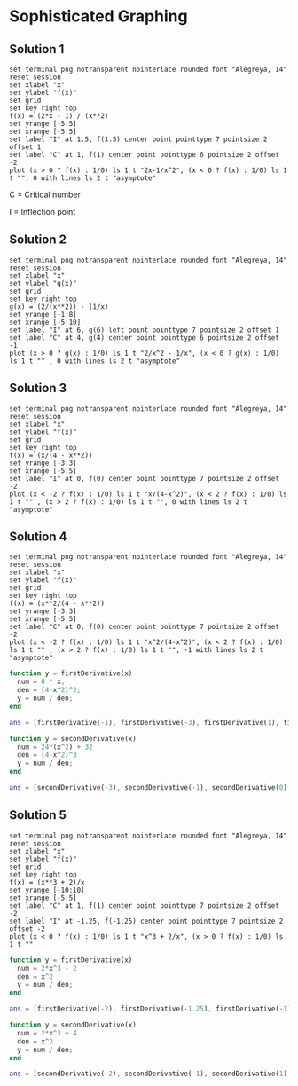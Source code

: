 * Sophisticated Graphing

** Solution 1

#+begin_src gnuplot :exports both :file ../assets/c5_5s1.png :eval never-export
  set terminal png notransparent nointerlace rounded font "Alegreya, 14"
  reset session
  set xlabel "x"
  set ylabel "f(x)"
  set grid
  set key right top
  f(x) = (2*x - 1) / (x**2)
  set yrange [-5:5]
  set xrange [-5:5]
  set label "I" at 1.5, f(1.5) center point pointtype 7 pointsize 2 offset 1
  set label "C" at 1, f(1) center point pointtype 6 pointsize 2 offset -2
  plot (x > 0 ? f(x) : 1/0) ls 1 t "2x-1/x^2", (x < 0 ? f(x) : 1/0) ls 1 t "", 0 with lines ls 2 t "asymptote"
#+end_src

#+RESULTS:
[[file:../assets/c5_5s1.png]]

C = Critical number

I = Inflection point

** Solution 2

#+begin_src gnuplot :exports both :file ../assets/c5_5s2.png :eval never-export
  set terminal png notransparent nointerlace rounded font "Alegreya, 14"
  reset session
  set xlabel "x"
  set ylabel "g(x)"
  set grid
  set key right top
  g(x) = (2/(x**2)) - (1/x)
  set yrange [-1:8]
  set xrange [-5:10]
  set label "I" at 6, g(6) left point pointtype 7 pointsize 2 offset 1
  set label "C" at 4, g(4) center point pointtype 6 pointsize 2 offset -1
  plot (x > 0 ? g(x) : 1/0) ls 1 t "2/x^2 - 1/x", (x < 0 ? g(x) : 1/0) ls 1 t "" , 0 with lines ls 2 t "asymptote"
#+end_src

#+RESULTS:
[[file:../assets/c5_5s2.png]]

** Solution 3

#+begin_src gnuplot :exports both :file ../assets/c5_5s3.png :eval never-export
  set terminal png notransparent nointerlace rounded font "Alegreya, 14"
  reset session
  set xlabel "x"
  set ylabel "f(x)"
  set grid
  set key right top
  f(x) = (x/(4 - x**2))
  set yrange [-3:3]
  set xrange [-5:5]
  set label "I" at 0, f(0) center point pointtype 7 pointsize 2 offset -2
  plot (x < -2 ? f(x) : 1/0) ls 1 t "x/(4-x^2)", (x < 2 ? f(x) : 1/0) ls 1 t "" , (x > 2 ? f(x) : 1/0) ls 1 t "", 0 with lines ls 2 t "asymptote"
#+end_src

#+RESULTS:
[[file:../assets/c5_5s3.png]]

** Solution 4

#+begin_src gnuplot :exports both :file ../assets/c5_5s4.png :eval never-export
  set terminal png notransparent nointerlace rounded font "Alegreya, 14"
  reset session
  set xlabel "x"
  set ylabel "f(x)"
  set grid
  set key right top
  f(x) = (x**2/(4 - x**2))
  set yrange [-3:3]
  set xrange [-5:5]
  set label "C" at 0, f(0) center point pointtype 7 pointsize 2 offset -2
  plot (x < -2 ? f(x) : 1/0) ls 1 t "x^2/(4-x^2)", (x < 2 ? f(x) : 1/0) ls 1 t "" , (x > 2 ? f(x) : 1/0) ls 1 t "", -1 with lines ls 2 t "asymptote"
#+end_src

#+RESULTS:
[[file:../assets/c5_5s4.png]]


#+begin_src octave :session both :eval never-export
  function y = firstDerivative(x)
    num = 8 * x;
    den = (4-x^2)^2;
    y = num / den;
  end

  ans = [firstDerivative(-1), firstDerivative(-3), firstDerivative(1), firstDerivative(3)]
#+end_src

#+RESULTS:
| -0.8888888888888888 | -0.96 | 0.8888888888888888 | 0.96 |

#+begin_src octave :session both :eval never-export
  function y = secondDerivative(x)
    num = 24*(x^2) + 32
    den = (4-x^2)^3
    y = num / den;
  end

  ans = [secondDerivative(-3), secondDerivative(-1), secondDerivative(0), secondDerivative(1), secondDerivative(3)]
#+end_src

#+RESULTS:
| -1.984 | 2.074074074074074 | 0.5 | 2.074074074074074 | -1.984 |

** Solution 5

#+begin_src gnuplot :exports both :file ../assets/c5_5s5.png :eval never-export
  set terminal png notransparent nointerlace rounded font "Alegreya, 14"
  reset session
  set xlabel "x"
  set ylabel "f(x)"
  set grid
  set key right top
  f(x) = (x**3 + 2)/x
  set yrange [-10:10]
  set xrange [-5:5]
  set label "C" at 1, f(1) center point pointtype 7 pointsize 2 offset -2
  set label "I" at -1.25, f(-1.25) center point pointtype 7 pointsize 2 offset -2
  plot (x < 0 ? f(x) : 1/0) ls 1 t "x^3 + 2/x", (x > 0 ? f(x) : 1/0) ls 1 t ""
#+end_src

#+RESULTS:
[[file:../assets/c5_5s5.png]]

#+begin_src octave :session both :eval never-export
  function y = firstDerivative(x)
    num = 2*x^3 - 2
    den = x^2
    y = num / den;
  end

  ans = [firstDerivative(-2), firstDerivative(-1.25), firstDerivative(-1), firstDerivative(1), firstDerivative(2)]
#+end_src

#+RESULTS:
| -4.5 | -3.78 | -4 | 0 | 3.5 |

#+begin_src octave :session both :eval never-export
  function y = secondDerivative(x)
    num = 2*x^3 + 4
    den = x^3
    y = num / den;
  end

  ans = [secondDerivative(-2), secondDerivative(-1), secondDerivative(1), secondDerivative(2)]
#+end_src

#+RESULTS:
| 1.5 | -2 | 6 | 2.5 |
